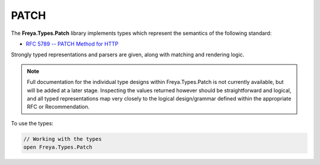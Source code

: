 PATCH
=====

The **Freya.Types.Patch** library implements types which represent the semantics of the following standard:

* `RFC 5789 -- PATCH Method for HTTP <http://tools.ietf.org/html/rfc5789>`_

Strongly typed representations and parsers are given, along with matching and rendering logic.

.. note::

   Full documentation for the individual type designs within Freya.Types.Patch is not currently available, but will be added at a later stage. Inspecting the values returned however should be straightforward and logical, and all typed representations map very closely to the logical design/grammar defined within the appropriate RFC or Recommendation.

To use the types:

.. code-block:: fsharp

   // Working with the types
   open Freya.Types.Patch
